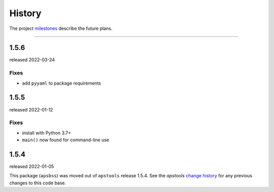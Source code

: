 ..
  This file describes user-visible changes between the versions.

  subsections could include these headings (in this order), omit if no content

    Notice
    Breaking Changes
    New Features and/or Enhancements
    Fixes
    Maintenance
    Deprecations
    Contributors

History
#######

The project `milestones <https://github.com/BCDA-APS/apstools/milestones>`_
describe the future plans.

..
   2.0.0
   *****

   * next release expected by 2024-12-31

   Notice
   ------

   * Complete overhaul for APS-U era.

   Breaking Changes
   ----------------

   * Proposal ID is now an integer, was previously text.  (ESAF ID is integer,
     as before.)
   * Standardize on the name **run** instead of **cycle** as the reference used
     for the name of an APS operations *run* period.

     * Includes EPICS PV: ``record(stringout, "$(P)esaf:run")``

   New Features
   ------------

   * Add search for ESAFs & Proposals using Whoosh package.
   * Add support for direct access to read IS database.
   * Add Server class that chooses between DM or IS interface.
   * Integer timestamp PVs for ESAF start & end and Proposal start, end, & submitted.
   * User can override default DM URL by setting an environment variable.

   Maintenance
   -----------

   * Add requests to project requirements.
   * Code style enforced by pre-commit.
   * Increased code coverage of unit testing.
   * Moved report and table generation to new Server class.
   * Refactored (and simplified) IOC report table.
   * Relocated functions out of apsbss module.
   * Switch documentation to use pydata sphinx theme.
   * Update to install and run with Python versions 3.9, 3.10, 3.11.

   Deprecations
   -------------

   * Removed all items marked for deprecation.

-------------

1.5.6
*****

released 2022-03-24

Fixes
~~~~~

* add ``pyyaml`` to package requirements

1.5.5
*****

released 2022-01-12

Fixes
~~~~~

* install with Python 3.7+
* ``main()`` now found for command-line use

1.5.4
******

released 2022-01-05

This package (``apsbss``) was moved out of ``apstools`` release 1.5.4. See the
*apstools* `change history
<https://github.com/BCDA-APS/apstools/blob/main/CHANGES.rst>`_ for any previous
changes to this code base.
